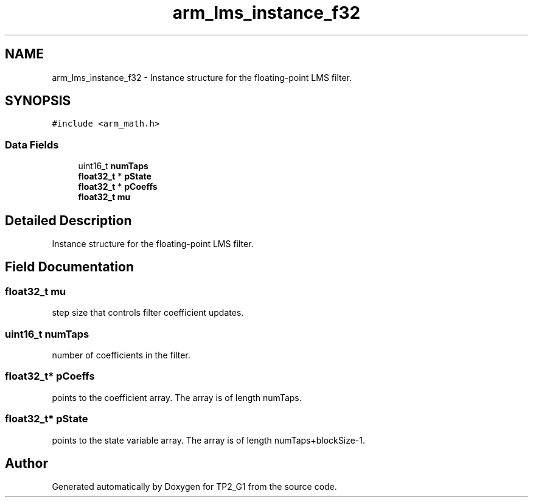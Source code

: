 .TH "arm_lms_instance_f32" 3 "Mon Sep 13 2021" "TP2_G1" \" -*- nroff -*-
.ad l
.nh
.SH NAME
arm_lms_instance_f32 \- Instance structure for the floating-point LMS filter\&.  

.SH SYNOPSIS
.br
.PP
.PP
\fC#include <arm_math\&.h>\fP
.SS "Data Fields"

.in +1c
.ti -1c
.RI "uint16_t \fBnumTaps\fP"
.br
.ti -1c
.RI "\fBfloat32_t\fP * \fBpState\fP"
.br
.ti -1c
.RI "\fBfloat32_t\fP * \fBpCoeffs\fP"
.br
.ti -1c
.RI "\fBfloat32_t\fP \fBmu\fP"
.br
.in -1c
.SH "Detailed Description"
.PP 
Instance structure for the floating-point LMS filter\&. 
.SH "Field Documentation"
.PP 
.SS "\fBfloat32_t\fP mu"
step size that controls filter coefficient updates\&. 
.SS "uint16_t numTaps"
number of coefficients in the filter\&. 
.SS "\fBfloat32_t\fP* pCoeffs"
points to the coefficient array\&. The array is of length numTaps\&. 
.SS "\fBfloat32_t\fP* pState"
points to the state variable array\&. The array is of length numTaps+blockSize-1\&. 

.SH "Author"
.PP 
Generated automatically by Doxygen for TP2_G1 from the source code\&.
